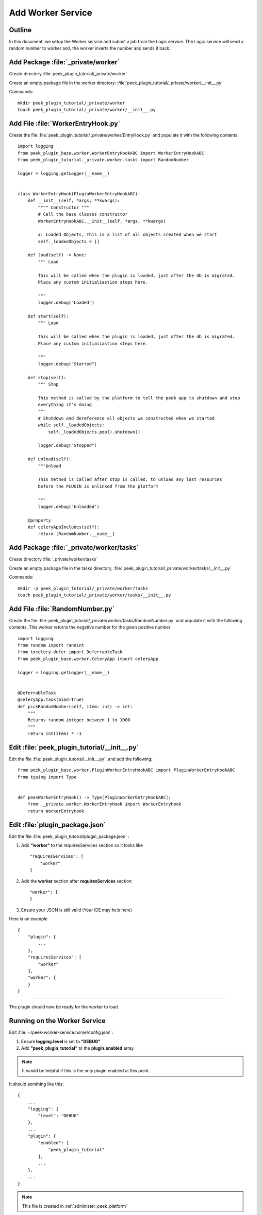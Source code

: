 .. _learn_plugin_development_add_worker:

==================
Add Worker Service
==================

Outline
-------

In this document, we setup the Worker service and submit a job from the Logic service. The Logic service will send a
random number to worker and, the worker inverts the number and sends it back.

Add Package :file:`_private/worker`
-----------------------------------


Create directory :file:`peek_plugin_tutorial/_private/worker`

Create an empty package file in the worker directory:
:file:`peek_plugin_tutorial/_private/worker/__init__.py`

Commands: ::

        mkdir peek_plugin_tutorial/_private/worker
        touch peek_plugin_tutorial/_private/worker/__init__.py


Add File :file:`WorkerEntryHook.py`
-----------------------------------

Create the file :file:`peek_plugin_tutorial/_private/worker/EntryHook.py`
and populate it with the following contents.

::

        import logging
        from peek_plugin_base.worker.WorkerEntryHookABC import WorkerEntryHookABC
        from peek_plugin_tutorial._private.worker.tasks import RandomNumber

        logger = logging.getLogger(__name__)


        class WorkerEntryHook(PluginWorkerEntryHookABC):
            def __init__(self, *args, **kwargs):
                """" Constructor """
                # Call the base classes constructor
                WorkerEntryHookABC.__init__(self, *args, **kwargs)

                #: Loaded Objects, This is a list of all objects created when we start
                self._loadedObjects = []

            def load(self) -> None:
                """ Load

                This will be called when the plugin is loaded, just after the db is migrated.
                Place any custom initialiastion steps here.

                """
                logger.debug("Loaded")

            def start(self):
                """ Load

                This will be called when the plugin is loaded, just after the db is migrated.
                Place any custom initialiastion steps here.

                """
                logger.debug("Started")

            def stop(self):
                """ Stop

                This method is called by the platform to tell the peek app to shutdown and stop
                everything it's doing
                """
                # Shutdown and dereference all objects we constructed when we started
                while self._loadedObjects:
                    self._loadedObjects.pop().shutdown()

                logger.debug("Stopped")

            def unload(self):
                """Unload

                This method is called after stop is called, to unload any last resources
                before the PLUGIN is unlinked from the platform

                """
                logger.debug("Unloaded")

            @property
            def celeryAppIncludes(self):
                return [RandomNumber.__name__]

Add Package :file:`_private/worker/tasks`
-----------------------------------------

Create directory :file:`_private/worker/tasks`

Create an empty package file in the tasks directory,
:file:`peek_plugin_tutorial/_private/worker/tasks/__init__.py`

Commands: ::

        mkdir -p peek_plugin_tutorial/_private/worker/tasks
        touch peek_plugin_tutorial/_private/worker/tasks/__init__.py


Add File :file:`RandomNumber.py`
--------------------------------

Create the file :file:`peek_plugin_tutorial/_private/worker/tasks/RandomNumber.py`
and populate it with the following contents. This worker returns the negative number
for the given positive number

::

        import logging
        from random import randint
        from txcelery.defer import DeferrableTask
        from peek_plugin_base.worker.CeleryApp import celeryApp

        logger = logging.getLogger(__name__)


        @DeferrableTask
        @celeryApp.task(bind=True)
        def pickRandomNumber(self, item: int) -> int:
            """
            Returns random integer between 1 to 1000
            """
            return int(item) * -1



Edit :file:`peek_plugin_tutorial/__init__.py`
---------------------------------------------

Edit the file :file:`peek_plugin_tutorial/__init__.py`, and add the following: ::

        from peek_plugin_base.worker.PluginWorkerEntryHookABC import PluginWorkerEntryHookABC
        from typing import Type


        def peekWorkerEntryHook() -> Type[PluginWorkerEntryHookABC]:
            from ._private.worker.WorkerEntryHook import WorkerEntryHook
            return WorkerEntryHook


Edit :file:`plugin_package.json`
--------------------------------


Edit the file :file:`peek_plugin_tutorial/plugin_package.json` :

#.  Add **"worker"** to the requiresServices section so it looks like ::

        "requiresServices": [
            "worker"
        ]

#.  Add the **worker** section after **requiresServices** section: ::

        "worker": {
        }

#.  Ensure your JSON is still valid (Your IDE may help here)

Here is an example ::

        {
            "plugin": {
                ...
            },
            "requiresServices": [
                "worker"
            ],
            "worker": {
            }
        }


----

The plugin should now be ready for the worker to load.

Running on the Worker Service
-----------------------------


Edit :file:`~/peek-worker-service.home/config.json`:

#.  Ensure **logging.level** is set to **"DEBUG"**
#.  Add **"peek_plugin_tutorial"** to the **plugin.enabled** array

.. note:: It would be helpful if this is the only plugin enabled at this point.

It should somthing like this: ::

        {
            ...
            "logging": {
                "level": "DEBUG"
            },
            ...
            "plugin": {
                "enabled": [
                    "peek_plugin_tutorial"
                ],
                ...
            },
            ...
        }

.. note:: This file is created in :ref:`administer_peek_platform`

----

You can now run the peek worker, you should see your plugin load. ::

        peek@_peek:~$ run_peek_worker_service
        ...
        DEBUG peek_plugin_tutorial._private.worker.WorkerEntryHook:Loaded
        DEBUG peek_plugin_tutorial._private.worker.WorkerEntryHook:Started
        ...



Push work from logic to worker service
--------------------------------------

.. note:: Ensure :file:`rabbitmq` and :file:`redis` services are running

Create :file:`peek_plugin_tutorial/_private/logic/controller/RandomNumberWorkerController.py` with below content:

::

        import logging
        from twisted.internet import task, reactor, defer
        from twisted.internet.defer import inlineCallbacks
        from vortex.DeferUtil import deferToThreadWrapWithLogger, vortexLogFailure
        from datetime import datetime
        from random import randint
        import pytz

        logger = logging.getLogger(__name__)


        class RandomNumberWorkerController:
            """
                Random Number Generator
                Generates random number on worker periodically
            """

            PERIOD = 5
            TASK_TIMEOUT = 60.0

            def __init__(self):
                self._pollLoopingCall = task.LoopingCall(self._poll)

            def start(self):
                d = self._pollLoopingCall.start(self.PERIOD, now=False)
                d.addCallbacks(self._timerCallback, self._timerErrback)

            def _timerErrback(self, failure):
                vortexLogFailure(failure, logger)

            def _timerCallback(self, _):
                logger.info("Time executed successfully")

            def stop(self):
                if self._pollLoopingCall.running:
                    self._pollLoopingCall.stop()

            def shutdown(self):
                self.stop()

            @inlineCallbacks
            def _poll(self):
                # Send the tasks to the peek worker
                start = randint(1, 1000)
                try:
                    result = yield self._sendToWorker(start)
                catch Exception as e:
                    logger.exception(e)

            @inlineCallbacks
            def _sendToWorker(self, item):
                from peek_plugin_tutorial._private.worker.tasks.RandomNumber import pickRandomNumber
                startTime = datetime.now(pytz.utc)

                try:
                    d = pickRandomNumber.delay(item)
                    d.addTimeout(self.TASK_TIMEOUT, reactor)
                    randomNumber = yield d
                    logger.debug("Time Taken = %s, Random Number: %s" % (datetime.now(pytz.utc) - startTime, randomNumber))
                except Exception as e:
                    logger.debug(" RandomNumber task failed : %s", str(e))

Edit :file:`peek_plugin_tutorial/_private/logic/LogicEntryHook.py`:

#. Add the following imports at the top of the file with the other imports: ::

        from peek_plugin_base.logic.PluginLogicWorkerEntryHookABC import PluginLogicWorkerEntryHookABC
        from peek_plugin_tutorial._private.logic.controller.RandomNumberWorkerController import RandomNumberWorkerController

#. Add :file:`PluginLogicWorkerEntryHookABC` to list of inherited class: ::

        class LogicWorkerEntryHook(PluginLogicWorkerEntryHookABC, ...):


#. Add this line just before the :code:`logger.debug("Started")` line at the end of the :code:`start()` method: ::

        randomNumberController = RandomNumberWorkerController()
        self._loadedObjects.append(randomNumberController)
        randomNumberController.start()

Run :file:`run_peek_logic_service`
----------------------------------

You can now run the peek logic service, you should see output like below, showing the :

.. image:: PeekWorkerOutput.png
